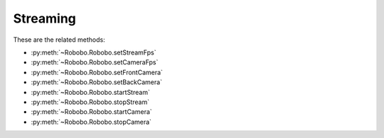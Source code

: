 
=========
Streaming
=========

These are the related methods: 

* :py:meth:`~Robobo.Robobo.setStreamFps`
* :py:meth:`~Robobo.Robobo.setCameraFps`
* :py:meth:`~Robobo.Robobo.setFrontCamera`
* :py:meth:`~Robobo.Robobo.setBackCamera`
* :py:meth:`~Robobo.Robobo.startStream`
* :py:meth:`~Robobo.Robobo.stopStream`
* :py:meth:`~Robobo.Robobo.startCamera`
* :py:meth:`~Robobo.Robobo.stopCamera`

